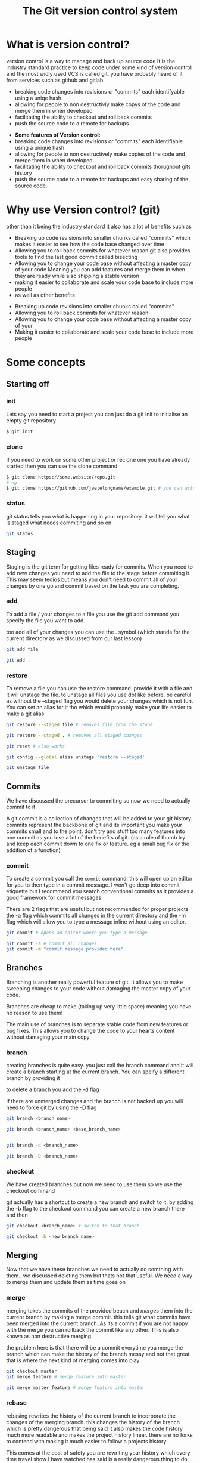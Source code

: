 #+TITLE:The Git version control system
#+OPTIONS: toc:nil reveal_width:1200 reveal_height:1080 num:nil
#+REVEAL_ROOT: ../reveal.js
#+REVEAL_TITLE_SLIDE: <h1>%t</h1><h3>%s</h3><h2>By %A %a</h2><h3><i>git commit -am "Totally a profesional developer"</i></h3><p>Press s for speaker notes</p>
#+REVEAL_THEME: black
#+REVEAL_TRANS: slide

#+LATEX_CLASS: article
#+LATEX_CLASS_OPTIONS: [a4paper]
#+LATEX_HEADER: \usepackage[top=1cm,left=3cm,right=3cm]{geometry}


* What is version control?
#+begin_notes
version control is a way to manage and back up source code
It is the industry standard practice to keep code under some kind of version
control and the most widly used VCS is called git. you have probably heard of it
from services such as github and gitlab.

- breaking code changes into revisions or "commits" each identifyable using a
  uniqe hash.
- allowing for people to non destructivly make copys of the code and merge them
  in when developed
- facilitating the ability to checkout and roll back commits
- push the source code to a remote for backups
#+end_notes

#+ATTR_REVEAL: :frag (roll-in)
- *Some features of Version control:*
- breaking code changes into revisions or "commits" each identifiable using a
  unique hash.
- allowing for people to non destructively make copies of the code and merge them
  in when developed.
- facilitating the ability to checkout and roll back commits thorughout gits
  history
- push the source code to a remote for backups and easy sharing of the source
  code.

* Why use Version control? (git)
#+begin_notes
other than it being the industry standard it also has a lot of benefits such as
- Breaking up code revisions into smaller chunks called "commits"
  which makes it easier to see how the code base changed over time
- Allowing you to roll back commits for whatever reason
  git also provides tools to find the last good commit called bisecting
- Allowing you to change your code base without affecting a master copy of your
  code
  Meaning you can add features and merge them in when they are ready while also
  shipping a stable version
- making it easier to collaborate and scale your code base to include more people
- as well as other benefits
#+end_notes

#+ATTR_REVEAL: :frag (roll-in)
- Breaking up code revisions into smaller chunks called "commits"
- Allowing you to roll back commits for whatever reason
- Allowing you to change your code base without affecting a master copy of your
- Making it easier to collaborate and scale your code base to include more people

* Some concepts
** Starting off
*** init
#+begin_notes
Lets say you need to start a project you can just do a git init to initialise an
empty git repository
#+end_notes
#+begin_src bash
$ git init
#+end_src
*** clone
#+begin_notes
If you need to work on some other project or reclone one you have already
started then you can use the clone command
#+end_notes

#+begin_src bash
$ git clone https://some.website/repo.git
# eg
$ git clone https://github.com/jeetelongname/example.git # you can actually clone this
#+end_src
*** status
#+begin_notes
git status tells you what is happening in your repository. it will tell you what
is staged what needs commiting and so on
#+end_notes

#+begin_src bash
git status
#+end_src

** Staging
#+begin_notes
Staging is the git term for getting files ready for commits. When you need to
add new changes you need to add the file to the stage before commiting it. This
may seem tedios but means you don't need to commit all of your changes by one go
and commit based on the task you are completing.
#+end_notes
*** add
#+begin_notes
To add a file / your changes to a file you use the git add command you specify
the file you want to add.

too add all of your changes you can use the . symbol (which stands for the
current directory as we discussed from our last lesson)
#+end_notes
#+begin_src bash
git add file

git add .
#+end_src

*** restore
#+begin_notes
To remove a file you can use the restore command. provide it with a file and it
will unstage the file. to unstage all files you use dot like before. be careful
as without the --staged flag you would delete your changes which is not fun. You
can set an alias for it tho which would probably make your life easier to make a
git alias
#+end_notes

#+begin_src bash
git restore --staged file # removes file from the stage

git restore --staged . # removes all staged changes

git reset # also works

git config --global alias.unstage 'restore --staged'

git unstage file
#+end_src

#+RESULTS:

** Commits
#+begin_notes
We have discussed the precursor to commiting so now we need to actually commit
to it

A git commit is a collection of changes that will be added to your git history.
commits represent the backbone of git and its important you make your commits
small and to the point. don't try and stuff too many features into one commit as
you lose a lot of the benefits of git. (as a rule of thumb try and keep each
commit down to one fix or feature. eg a small bug fix or the addition of a
function)
#+end_notes
*** commit
#+begin_notes
To create a commit you call the ~commit~ command. this will open up an editor for
you to then type in a commit message. I won't go deep into commit etiquette but I
recommend you search conventional commits as it provides a good framework for
commit messages

There are 2 flags that are useful but not recommended for proper projects
the -a flag which commits all changes in the current directory
and the -m flag which will allow you to type a message inline without using an
editor.
#+end_notes

#+begin_src bash
git commit # opens an editor where you type a message

git commit -a # commit all changes
git commit -m "commit message provided here"
#+end_src
** Branches
#+begin_notes
Branching is another really powerful feature of git. It allows you to make
sweeping changes to your code without damaging the master copy of your code.

Branches are cheap to make (taking up very little space) meaning you have no
reason to use them!

The main use of branches is to separate stable code from new features or bug
fixes. This allows you to change the code to your hearts content without
damaging your main copy
#+end_notes
*** branch
#+begin_notes
creating branches is quite easy. you just call the branch command and it will
create a branch starting at the current branch. You can speify a different
branch by providing it

to delete a branch you add the -d flag

If there are unmerged changes and the branch is not backed up you will need to
force git by using the -D flag
#+end_notes

#+begin_src bash
git branch <branch_name>

git branch <branch_name> <base_branch_name>


git branch -d <branch_name>

git branch -D <branch_name>
#+end_src
*** checkout
#+begin_notes
We have created branches but now we need to use them so we use the checkout
command

git actually has a shortcut to create a new branch and switch to it. by adding
the -b flag to the checkout command you can create a new branch there and then
#+end_notes

#+begin_src bash
git checkout <branch_name> # switch to that branch

git checkout -b <new_branch_name>
#+end_src
** Merging
#+begin_notes
Now that we have these branches we need to actually do somthing with them.. we
discussed deleting them but thats not that useful. We need a way to merge them
and update them as time goes on
#+end_notes
*** merge
#+begin_notes
merging takes the commits of the provided beach and /merges/ them into the current
branch by making a merge commit. this tells git what commits have been merged
into the current branch. As its a commit if you are not happy with the merge you
can rollback the commit like any other. This is also known as non destructive
merging

the problem here is that there will be a commit everytime you merge the branch
which can make the history of the branch messy and not that great. that is where
the next kind of merging comes into play
#+end_notes

#+begin_src bash
git checkout master
git merge feature # merge feature into master

git merge master feature # merge feature into master
#+end_src

*** rebase
#+begin_notes
rebasing rewrites the history of the current branch to incorporate the changes
of the merging branch. this changes the history of the branch which is pretty
dangerous that being said it also makes the code history much more readable
and makes the project history linear. there are no forks to contend with making
it much easier to follow a projects history.

This comes at the cost of safety you are rewriting your history which every time
travel show I have watched has said is a really dangerous thing to do. You also
lose some context provided by the merge commit

as for where to use which. I
reccomend you rebase your main branch onto your feature branches and merge your
feature branches into your main. This is what I see happen a lot but this is not
a hard and fast rule
#+end_notes

#+begin_src bash
git checkout feature
git rebase master # rebase master onto feature

git rebase feature master # samething but one line
#+end_src

** Remotes
#+begin_notes
We have reached another conundrum all of this code is local. We need a way to
get it out into the world. We could put all of this code in a drop box folder
and share that but I think you know that i am going to show you how to use git
to do that
#+end_notes
*** remote
#+begin_notes
A remote is an online location for your code. people upload there code to github
or gitlab some people even host there own server. but all are valid remotes

to add one you call the remote add command and provide it with a name and the
url

to change the url call the set-url command

and then rename and remove are self explanatory
#+end_notes

#+begin_src bash
git remote add <remote_name> https://your.url.here/repo.git

git remote add origin https://github.com/jeetelongname/example.git

git remote set-url origin https://git.sr.ht/~jeetelongnamr/example.git # not real

git remote rename orign upstream

git remote remove upstream
#+end_src

*** push
#+begin_notes
To send your changes to your new fangled remote you use the push command. it
takes the argument of the remote and the branch to push. when pushing the branch
for the first time you should add the -u flag which tracks the branch

You may need to also overwirte the remote for some reason this is risky as you
could lose work other people push.
#+end_notes

#+begin_src bash
git push origin master
git push -u origin devel # pusing for the first time
git push origin master --force # overwrite the remote
#+end_src

*** fetch
#+begin_notes
git fetch will download the files from a remote without doing anything with
them. This allows you to look at what other people are doing without
affecting your local copy. you can then merge it into your local copy later if
you wish.

note when you check out =some-branch= you will be in a detached head state which
means that you can edit all of this and it will not affect your history
#+end_notes

#+begin_src bash
git fetch origin # fetch all of the branches named origin
git fetch origin some-branch

git checkout some-branch
#+end_src
*** pull
#+begin_notes
pull is used to update your local branch with the changes of upstream. this is
used a lot when working in a group and you need to get the changes from
upstream. It fetches from upstream and then merges it into your code. If you
want to rebase instead of merge you can use -r.
#+end_notes

#+begin_src bash
git pull origin master # merges
git pull -r origin master # rebases
#+end_src

** Reverting
#+begin_notes
Oh no we made a mistake in one of our commits and now we have angered all of the
customers. We need to get back to a working commit. first we need to find the
commit and then revert back to it
#+end_notes
*** log
#+begin_notes
the log command shows you a timeline of your code on the commit level you can
then look through and get the unique hash for you to then pass onto the next
command

the -p flag provides a "diff" which shows you the changes in each commit
#+end_notes
*** revert
#+begin_notes
revert takes a hash (or the amount of commits you want to go back from) and will
make a new commit with those changes applied. essentially rolling back to that
commit.

also note you don't need to paste in the entire commit hash you can get away
with the first 5 terms and git will figure out the rest

If that is still too much work you can then use some special syntax to roll back
a certain amount of commits from the current one or the HEAD commit
All its saying is roll back one commit behind head. we can put any number there
but its not really a good solution if you need to go back to a specific commit
#+end_notes

#+begin_src bash
git revert b4e73eef1e7a1620... # full hash works

git revert b4e73 # also works

git revert HEAD~1 # roll back one commit
#+end_src
* What do you do now?
#+begin_notes
Well you need to use git. I recommend you try and use git with any and every one
of your projects. I actually used git for my NEA and it helped keep a record of
what I have done and how long it took.

And this is not the only way to use git. most text editors worth there salt have
some sort of git integration and there are usually 3rd party front ends that can
make using git much nicer and faster.
#+end_notes

* Any Questions?
